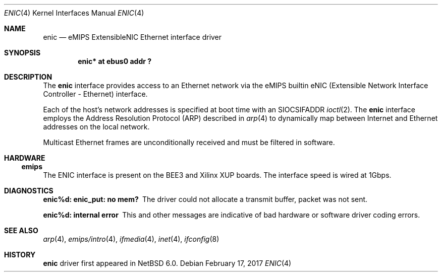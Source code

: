 .\"	$NetBSD: enic.4,v 1.6 2017/02/17 22:24:46 christos Exp $
.\"
.\" Copyright (c) 2001, 2010 The NetBSD Foundation, Inc.
.\"
.\" This file is derived from work contributed by Microsoft Corporation.
.\"
.\" Redistribution and use in source and binary forms, with or without
.\" modification, are permitted provided that the following conditions
.\" are met:
.\" 1. Redistributions of source code must retain the above copyright
.\"    notice, this list of conditions and the following disclaimer.
.\" 2. Redistributions in binary form must reproduce the above copyright
.\"    notice, this list of conditions and the following disclaimer in the
.\"    documentation and/or other materials provided with the distribution.
.\"
.\" THIS SOFTWARE IS PROVIDED BY THE REGENTS AND CONTRIBUTORS ``AS IS'' AND
.\" ANY EXPRESS OR IMPLIED WARRANTIES, INCLUDING, BUT NOT LIMITED TO, THE
.\" IMPLIED WARRANTIES OF MERCHANTABILITY AND FITNESS FOR A PARTICULAR PURPOSE
.\" ARE DISCLAIMED.  IN NO EVENT SHALL THE REGENTS OR CONTRIBUTORS BE LIABLE
.\" FOR ANY DIRECT, INDIRECT, INCIDENTAL, SPECIAL, EXEMPLARY, OR CONSEQUENTIAL
.\" DAMAGES (INCLUDING, BUT NOT LIMITED TO, PROCUREMENT OF SUBSTITUTE GOODS
.\" OR SERVICES; LOSS OF USE, DATA, OR PROFITS; OR BUSINESS INTERRUPTION)
.\" HOWEVER CAUSED AND ON ANY THEORY OF LIABILITY, WHETHER IN CONTRACT, STRICT
.\" LIABILITY, OR TORT (INCLUDING NEGLIGENCE OR OTHERWISE) ARISING IN ANY WAY
.\" OUT OF THE USE OF THIS SOFTWARE, EVEN IF ADVISED OF THE POSSIBILITY OF
.\" SUCH DAMAGE.
.\"
.Dd February 17, 2017
.Dt ENIC 4
.Os
.Sh NAME
.Nm enic
.Nd eMIPS ExtensibleNIC Ethernet interface driver
.Sh SYNOPSIS
.Cd "enic* at ebus0 addr ?"
.Sh DESCRIPTION
The
.Nm
interface provides access to an
.Tn Ethernet
network via the eMIPS builtin
.Tn eNIC
(Extensible Network Interface Controller - Ethernet) interface.
.Pp
Each of the host's network addresses
is specified at boot time with an
.Dv SIOCSIFADDR
.Xr ioctl 2 .
The
.Nm
interface employs the Address Resolution Protocol (ARP) described in
.Xr arp 4
to dynamically map between Internet and
.Tn Ethernet
addresses on the local network.
.Pp
Multicast Ethernet frames are unconditionally received and must be
filtered in software.
.Sh HARDWARE
.Ss emips
The
.Tn ENIC
interface is present on the BEE3 and Xilinx XUP boards.
The interface speed is wired at 1Gbps.
.Sh DIAGNOSTICS
.Bl -diag
.It "enic%d: enic_put: no mem?"
The driver could not allocate a transmit buffer, packet was not sent.
.It "enic%d: internal error"
This and other messages are indicative of bad hardware or software
driver coding errors.
.El
.Sh SEE ALSO
.Xr arp 4 ,
.Xr emips/intro 4 ,
.Xr ifmedia 4 ,
.Xr inet 4 ,
.Xr ifconfig 8
.Sh HISTORY
.Nm
driver first appeared in
.Nx 6.0 .
